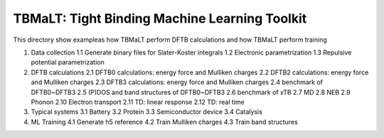 **********************************************
TBMaLT: Tight Binding Machine Learning Toolkit
**********************************************
This directory show exampleas how TBMaLT perform DFTB calculations and how TBMaLT
perform training

1. Data collection
   1.1 Generate binary files for Slater-Koster integrals
   1.2 Electronic parametrization
   1.3 Repulsive potential parametrization
2. DFTB calculations
   2.1 DFTB0 calculations: energy force and Mulliken charges
   2.2 DFTB2 calculations: energy force and Mulliken charges
   2.3 DFTB3 calculations: energy force and Mulliken charges
   2.4 benchmark of DFTB0~DFTB3
   2.5 (P)DOS and band structures of DFTB0~DFTB3
   2.6 benchmark of xTB
   2.7 MD
   2.8 NEB
   2.9 Phonon
   2.10 Electron transport
   2.11 TD: linear response
   2.12 TD: real time
3. Typical systems
   3.1 Battery
   3.2 Protein
   3.3 Semiconductor device
   3.4 Catalysis
4. ML Training
   4.1 Generate h5 reference
   4.2 Train Mulliken charges
   4.3 Train band structures

